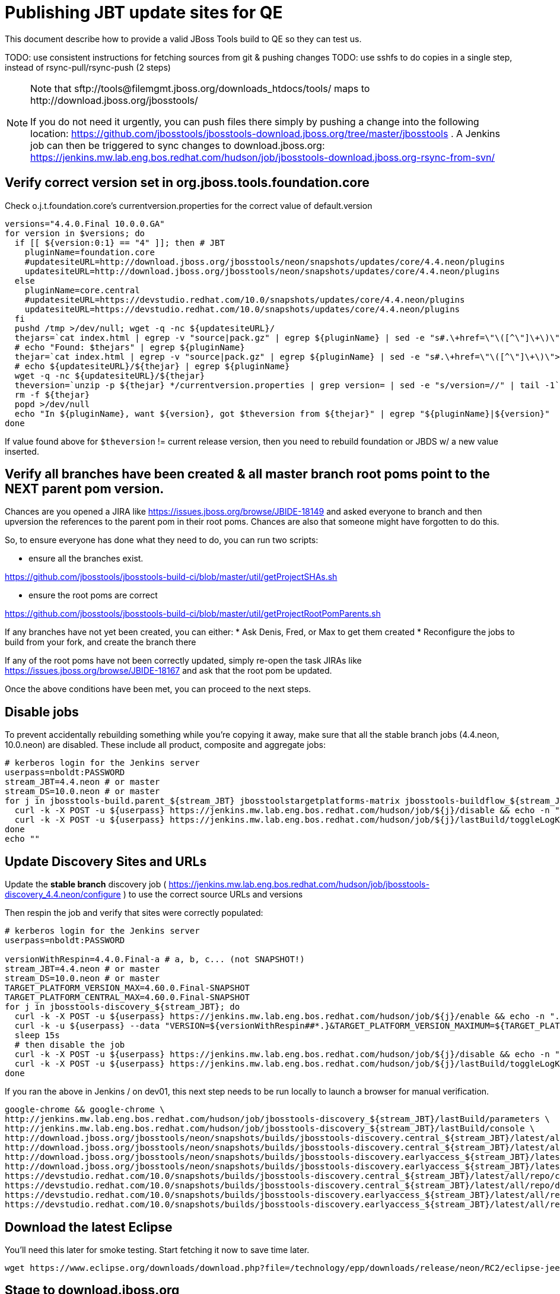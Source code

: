 = Publishing JBT update sites for QE

This document describe how to provide a valid JBoss Tools build to QE so they can test us.

TODO: use consistent instructions for fetching sources from git & pushing changes
TODO: use sshfs to do copies in a single step, instead of rsync-pull/rsync-push (2 steps)

[NOTE]
====
Note that +sftp://tools@filemgmt.jboss.org/downloads_htdocs/tools/+ maps to +http://download.jboss.org/jbosstools/+ +

If you do not need it urgently, you can push files there simply by pushing a change into the following location: https://github.com/jbosstools/jbosstools-download.jboss.org/tree/master/jbosstools .
A Jenkins job can then be triggered to sync changes to download.jboss.org: https://jenkins.mw.lab.eng.bos.redhat.com/hudson/job/jbosstools-download.jboss.org-rsync-from-svn/
====

== Verify correct version set in org.jboss.tools.foundation.core

Check o.j.t.foundation.core's currentversion.properties for the correct value of default.version

[sources,bash]
----
versions="4.4.0.Final 10.0.0.GA"
for version in $versions; do
  if [[ ${version:0:1} == "4" ]]; then # JBT
    pluginName=foundation.core
    #updatesiteURL=http://download.jboss.org/jbosstools/neon/snapshots/updates/core/4.4.neon/plugins
    updatesiteURL=http://download.jboss.org/jbosstools/neon/snapshots/updates/core/4.4.neon/plugins
  else
    pluginName=core.central
    #updatesiteURL=https://devstudio.redhat.com/10.0/snapshots/updates/core/4.4.neon/plugins
    updatesiteURL=https://devstudio.redhat.com/10.0/snapshots/updates/core/4.4.neon/plugins
  fi
  pushd /tmp >/dev/null; wget -q -nc ${updatesiteURL}/
  thejars=`cat index.html | egrep -v "source|pack.gz" | egrep ${pluginName} | sed -e "s#.\+href=\"\([^\"]\+\)\">.\+#\1#" | sort`
  # echo "Found: $thejars" | egrep ${pluginName}
  thejar=`cat index.html | egrep -v "source|pack.gz" | egrep ${pluginName} | sed -e "s#.\+href=\"\([^\"]\+\)\">.\+#\1#" | sort | tail -1; rm -f index.html`
  # echo ${updatesiteURL}/${thejar} | egrep ${pluginName}
  wget -q -nc ${updatesiteURL}/${thejar}
  theversion=`unzip -p ${thejar} */currentversion.properties | grep version= | sed -e "s/version=//" | tail -1`; theversion=${theversion/-SNAPSHOT/} # remove -SNAPSHOT suffix from version
  rm -f ${thejar}
  popd >/dev/null
  echo "In ${pluginName}, want ${version}, got $theversion from ${thejar}" | egrep "${pluginName}|${version}"
done

----

If value found above for `$theversion` != current release version, then you need to rebuild foundation or JBDS w/ a new value inserted.


== Verify all branches have been created & all master branch root poms point to the NEXT parent pom version.

Chances are you opened a JIRA like https://issues.jboss.org/browse/JBIDE-18149 and asked everyone to branch and then upversion the references to the parent pom in their root poms.
Chances are also that someone might have forgotten to do this.

So, to ensure everyone has done what they need to do, you can run two scripts:

* ensure all the branches exist.

https://github.com/jbosstools/jbosstools-build-ci/blob/master/util/getProjectSHAs.sh

* ensure the root poms are correct

https://github.com/jbosstools/jbosstools-build-ci/blob/master/util/getProjectRootPomParents.sh

If any branches have not yet been created, you can either:
* Ask Denis, Fred, or Max to get them created
* Reconfigure the jobs to build from your fork, and create the branch there

If any of the root poms have not been correctly updated, simply re-open the task JIRAs like https://issues.jboss.org/browse/JBIDE-18167 and ask that the root pom be updated.

Once the above conditions have been met, you can proceed to the next steps.

== Disable jobs

To prevent accidentally rebuilding something while you're copying it away, make sure that all the stable branch jobs (4.4.neon, 10.0.neon) are disabled. These include all product, composite and aggregate jobs:

[source,bash]
----
# kerberos login for the Jenkins server
userpass=nboldt:PASSWORD
stream_JBT=4.4.neon # or master
stream_DS=10.0.neon # or master
for j in jbosstools-build.parent_${stream_JBT} jbosstoolstargetplatforms-matrix jbosstools-buildflow_${stream_JBT} jbosstools-composite-install_${stream_JBT} jbosstools-browsersim-standalone_${stream_JBT} jbosstools-build-sites.aggregate.site_${stream_JBT} jbosstools-build-sites.aggregate.coretests-site_${stream_JBT} jbosstools-centraltarget_${stream_JBT} jbosstools-build-sites.aggregate.child-sites_${stream_JBT} devstudio.product_${stream_DS} devstudio.versionwatch_${stream_DS} jbosstools-install-p2director.install-tests.matrix_${stream_JBT} jbosstools-install-grinder.install-tests.matrix_${stream_JBT}; do
  curl -k -X POST -u ${userpass} https://jenkins.mw.lab.eng.bos.redhat.com/hudson/job/${j}/disable && echo -n ".D"
  curl -k -X POST -u ${userpass} https://jenkins.mw.lab.eng.bos.redhat.com/hudson/job/${j}/lastBuild/toggleLogKeep && echo -n ".K"
done
echo ""

----

== Update Discovery Sites and URLs

[[update-discovery-urls]]
Update the *stable branch* discovery job ( https://jenkins.mw.lab.eng.bos.redhat.com/hudson/job/jbosstools-discovery_4.4.neon/configure ) to use the correct source URLs and versions +


Then respin the job and verify that sites were correctly populated:

[source,bash]
----

# kerberos login for the Jenkins server
userpass=nboldt:PASSWORD

versionWithRespin=4.4.0.Final-a # a, b, c... (not SNAPSHOT!)
stream_JBT=4.4.neon # or master
stream_DS=10.0.neon # or master
TARGET_PLATFORM_VERSION_MAX=4.60.0.Final-SNAPSHOT
TARGET_PLATFORM_CENTRAL_MAX=4.60.0.Final-SNAPSHOT
for j in jbosstools-discovery_${stream_JBT}; do
  curl -k -X POST -u ${userpass} https://jenkins.mw.lab.eng.bos.redhat.com/hudson/job/${j}/enable && echo -n ".E"
  curl -k -u ${userpass} --data "VERSION=${versionWithRespin##*.}&TARGET_PLATFORM_VERSION_MAXIMUM=${TARGET_PLATFORM_VERSION_MAX}&JBTCENTRALTARGET_VERSION=${TARGET_PLATFORM_CENTRAL_MAX}" https://jenkins.mw.lab.eng.bos.redhat.com/hudson/job/${j}/buildWithParameters && echo -n ".B"
  sleep 15s
  # then disable the job
  curl -k -X POST -u ${userpass} https://jenkins.mw.lab.eng.bos.redhat.com/hudson/job/${j}/disable && echo -n ".D"
  curl -k -X POST -u ${userpass} https://jenkins.mw.lab.eng.bos.redhat.com/hudson/job/${j}/lastBuild/toggleLogKeep && echo -n ".K"
done

----

If you ran the above in Jenkins / on dev01, this next step needs to be run locally to launch a browser for manual verification.

[source,bash]
----

google-chrome && google-chrome \
http://jenkins.mw.lab.eng.bos.redhat.com/hudson/job/jbosstools-discovery_${stream_JBT}/lastBuild/parameters \
http://jenkins.mw.lab.eng.bos.redhat.com/hudson/job/jbosstools-discovery_${stream_JBT}/lastBuild/console \
http://download.jboss.org/jbosstools/neon/snapshots/builds/jbosstools-discovery.central_${stream_JBT}/latest/all/repo/compositeArtifacts.xml \
http://download.jboss.org/jbosstools/neon/snapshots/builds/jbosstools-discovery.central_${stream_JBT}/latest/all/repo/jbosstools-directory.xml \
http://download.jboss.org/jbosstools/neon/snapshots/builds/jbosstools-discovery.earlyaccess_${stream_JBT}/latest/all/repo/compositeArtifacts.xml \
http://download.jboss.org/jbosstools/neon/snapshots/builds/jbosstools-discovery.earlyaccess_${stream_JBT}/latest/all/repo/jbosstools-directory.xml \
https://devstudio.redhat.com/10.0/snapshots/builds/jbosstools-discovery.central_${stream_JBT}/latest/all/repo/compositeArtifacts.xml \
https://devstudio.redhat.com/10.0/snapshots/builds/jbosstools-discovery.central_${stream_JBT}/latest/all/repo/devstudio-directory.xml \
https://devstudio.redhat.com/10.0/snapshots/builds/jbosstools-discovery.earlyaccess_${stream_JBT}/latest/all/repo/compositeArtifacts.xml \
https://devstudio.redhat.com/10.0/snapshots/builds/jbosstools-discovery.earlyaccess_${stream_JBT}/latest/all/repo/devstudio-directory.xml

----

== Download the latest Eclipse

You'll need this later for smoke testing. Start fetching it now to save time later.

[source,bash]
----

wget https://www.eclipse.org/downloads/download.php?file=/technology/epp/downloads/release/neon/RC2/eclipse-jee-neon-RC2-linux-gtk-x86_64.tar.gz

----

== Stage to download.jboss.org

=== Copy & rename builds & update sites from "snapshots" to "staging"

@Since JBT 4.3 / JBDS 9

Nightly builds are continuously built in http://download.jboss.org/jbosstools/neon/snapshots/builds/. Aggregate sites are also copied into http://download.jboss.org/jbosstools/neon/snapshots/updates/.

Staging builds are the ones prepped for QE, which are then moved to /staging/ if approved.

First connect to dev01.mw.lab.eng.bos.redhat.com as +hudson+ user (requires permissions).

[source,bash]
----
me@local$ ssh dev01.mw.lab.eng.bos.redhat.com
me@dev01$ sudo su - hudson
hudson@dev01$ ...
----

Here is a script that performs the copy (& rename) from /snapshots/ to /staging/:

[source,bash]
----
cd /tmp
if [[ -f /tmp/stage.sh ]]; then rm -f /tmp/stage.sh; fi
wget https://raw.githubusercontent.com/jbosstools/jbosstools-build-ci/jbosstools-4.4.x/publish/stage.sh --no-check-certificate
chmod +x stage.sh

# 5 builds of total 7
stream=4.4.neon
versionWithRespin=4.4.0.Final-a # a, b, c...
for site in site coretests-site central-site earlyaccess-site; do
  ./stage.sh -sites $site -sd neon -stream ${stream} -vr ${versionWithRespin} -JOB_NAME jbosstools-build-sites.aggregate.\${site}_\${stream} -q &
done
for site in browsersim-standalone; do
  ./stage.sh -sites $site -sd neon -stream ${stream} -vr ${versionWithRespin} -q &
done


# TODO: make sure you've rebuilt the discovery sites and disabled the job first before doing this step!
cd /tmp
if [[ -f /tmp/stage.sh ]]; then rm -f /tmp/stage.sh; fi
wget https://raw.githubusercontent.com/jbosstools/jbosstools-build-ci/jbosstools-4.4.x/publish/stage.sh --no-check-certificate
chmod +x stage.sh
# 2 builds of total 7
stream=4.4.neon
versionWithRespin=4.4.0.Final-a # a, b, c...
for site in discovery.central discovery.earlyaccess; do
  ./stage.sh -sites $site -sd neon -stream ${stream} -vr ${versionWithRespin} -q &
done

----

Verify sites are correctly populated (run locally, not on dev01):

Note that Akamai caching might result in the appearance of missing files (apache directories may look incomplete) but if you ping specific files, they should be there.

[source,bash]
----

versionWithRespin=4.4.0.Final-a # a, b, c...
tmpfile=/tmp/jbosstools-staging__verify.txt
for site in site coretests-site central-site earlyaccess-site discovery.central discovery.earlyaccess; do
  if [[ ${site} == "site" ]]; then sitename="core"; else sitename=${site/-site/}; fi
  echo "http://download.jboss.org/jbosstools/neon/staging/builds/jbosstools-${versionWithRespin}-build-${sitename}/ " >> $tmpfile
  echo "http://download.jboss.org/jbosstools/neon/staging/updates/${sitename}/${versionWithRespin}/ " >> $tmpfile
done
for site in browsersim-standalone; do
  if [[ ${site} == "site" ]]; then sitename="core"; else sitename=${site/-site/}; fi
  echo "http://download.jboss.org/jbosstools/neon/staging/builds/jbosstools-${versionWithRespin}-build-${sitename}/ " >> $tmpfile
done
echo "" >> $tmpfile
cat $tmpfile
google-chrome && google-chrome `cat $tmpfile`
rm -fr $tmpfile

----

=== Cleanup OLD builds

Optional step.

First, use sshfs to mount filemgmt file paths.

[source,bash]
----

TOOLS=tools@filemgmt.jboss.org:/downloads_htdocs/tools
sshfs $TOOLS /media/TOOLS-ssh

----

Then move old builds into an OLD/ folder to they're less visible and ready for deletion later.

[source,bash]
----
version_PREV=4.4.0.Alpha0 # a, b, c...
for d in updates/core updates/central updates/earlyaccess updates/discovery.central updates/discovery.earlyaccess builds; do
  if [[ -d /media/TOOLS-ssh/neon/staging/${d}/ ]]; then
    echo "${d}/*${version_PREV}* ..."
    mkdir -p /media/TOOLS-ssh/neon/staging/${d}/OLD/
    mv /media/TOOLS-ssh/neon/staging/${d}/*${version_PREV}* /media/TOOLS-ssh/neon/staging/${d}/OLD/
  fi
done

----

=== Update http://download.jboss.org/jbosstools/neon/staging/updates/

This should point to the latest staging bits. Just copy what's in discovery.central/composite*.xml into this folder.

[source,bash]
----

cd ~/tru
RSYNC="rsync -aPrz --rsh=ssh --protocol=28"

versionWithRespin_PREV=4.4.0.Final # a, b, c...
versionWithRespin=4.4.0.Final-a # a, b, c...
DESTINATION=tools@filemgmt.jboss.org:/downloads_htdocs/tools
PROJECT_PATH=jbosstools-download.jboss.org/jbosstools
DEST_URL="http://download.jboss.org/jbosstools"
updatePath=neon/staging/updates

pushd ${PROJECT_PATH}/${updatePath}
git fetch origin master
git checkout FETCH_HEAD

for d in discovery.central discovery.earlyaccess; do
  mkdir -p ${d}/${versionWithRespin}/
  pushd ${d}/${versionWithRespin}/
    ${RSYNC} ${DESTINATION}/${updatePath}/${d}/${versionWithRespin}/composite*xml ./
    cat compositeContent.xml | egrep "${versionWithRespin}|targetplatforms|REPO|updates|timestamp"
  popd
done
rsync discovery.central/${versionWithRespin}/composite*.xml ./

# update index.html
if [[ -f index.html ]]; then
  sed -i "s#${versionWithRespin_PREV}#${versionWithRespin}#" index.html
  cat index.html | egrep "${versionWithRespin_PREV}|${versionWithRespin}"
fi

# push changes to server
${RSYNC} discovery.central/${versionWithRespin}/composite*xml ${DESTINATION}/${updatePath}/discovery.central/${versionWithRespin}/
${RSYNC} discovery.earlyaccess/${versionWithRespin}/composite*xml ${DESTINATION}/${updatePath}/discovery.earlyaccess/${versionWithRespin}/
${RSYNC} ./composite*xml *.html ${DESTINATION}/${updatePath}/

# verify changes
echo "Check 4 URLs:"
google-chrome && google-chrome \
${DEST_URL}/${updatePath}/discovery.central/${versionWithRespin}/compositeContent.xml \
${DEST_URL}/${updatePath}/discovery.earlyaccess/${versionWithRespin}/compositeContent.xml \
${DEST_URL}/${updatePath}/compositeContent.xml \
${DEST_URL}/${updatePath}/

rm -fr discovery.central/${versionWithRespin}/composite*.xml discovery.earlyaccess/${versionWithRespin}/composite*.xml

# commit the change and push to master
git commit -m "release ${versionWithRespin} to QE" .
git push origin HEAD:master
popd

----

=== Merge in Integration Stack content

See details in Merge_IS_Discovery.adoc

== Release the latest staging site to ide-config.properties

Check out http://download.jboss.org/jbosstools/configuration/ide-config.properties

Update it so that the links for the latest milestone point to valid URLs. Comment out staging links as required.

[source,bash]
----

# adjust these steps to fit your own path location & git workflow
cd ~/tru
pushd jbosstools-download.jboss.org/jbosstools/configuration
version=4.4.0.Final
versionWithRespin=4.4.0.Final-a # a, b, c...
jbdsFixVersion=10.0.0.GA # no respin suffix here
jbdsFixVersionWithRespin=10.0.0.GA # a, b, c...

git fetch origin master
git checkout FETCH_HEAD

# then edit ide-config.properties
# vim ide-config.properties
st ide-config.properties
# TODO something like this?
# sed -i "s/CR1b/CR1c/g" ide-config.properties

# verify these 6 URLs exist
URLs="$(egrep -v "#" ide-config.properties | egrep "${version}|${versionWithRespin}|${jbdsFixVersion}|${jbdsFixVersionWithRespin}" | sed -e "s#.\+|\([0-9.a-zA-Z]\+\)=\(.\+\)#\2#")"
google-chrome && google-chrome $URLs
for u in $URLs; do echo "$u"; done

# commit the change and push to master
ci "release JBT ${version} (${versionWithRespin}) to staging: link to latest dev milestone discovery site" ide-config.properties
git push origin HEAD:master

# push updated file to server
TOOLS=tools@filemgmt.jboss.org:/downloads_htdocs/tools
RSYNC="rsync -aPrz --rsh=ssh --protocol=28"
${RSYNC} ide-config.properties $TOOLS/configuration/ide-config.properties

popd

----

== Smoke test the release

Before notifying team of staged release, must check for obvious problems.

1. Get a recent Eclipse (compatible with the target version of JBT)
2. Install Abridged category from http://download.jboss.org/jbosstools/neon/staging/updates/
3. Restart when prompted. Open Central Software/Updates tab, enable Early Access select and install all connectors; restart
4. Check log, start an example project, check log again


== Enable jobs

You will need to re-enable the jobs once the bits are staged, so that CI builds can continue.

If the next build WILL be a respin, you need to simply:

* re-enable 15 jobs that were disabled above. If you committed a change to jbdevstudio-ci, you can simply revert that commit to re-enable the jobs!

[source,bash]
----

# kerberos login for the Jenkins server
userpass=nboldt:PASSWORD
stream_JBT=4.4.neon # or master
stream_DS=10.0.neon # or master
for j in jbosstools-build.parent_${stream_JBT} jbosstoolstargetplatforms-matrix jbosstools-buildflow_${stream_JBT} jbosstools-composite-install_${stream_JBT} jbosstools-browsersim-standalone_${stream_JBT} jbosstools-build-sites.aggregate.site_${stream_JBT} jbosstools-build-sites.aggregate.coretests-site_${stream_JBT} jbosstools-centraltarget_${stream_JBT} jbosstools-build-sites.aggregate.child-sites_${stream_JBT} devstudio.product_${stream_DS} devstudio.versionwatch_${stream_DS} jbosstools-install-p2director.install-tests.matrix_${stream_JBT} jbosstools-install-grinder.install-tests.matrix_${stream_JBT}; do
  curl -k -X POST -u ${userpass} https://jenkins.mw.lab.eng.bos.redhat.com/hudson/job/${j}/enable && echo -n ".E"
done
echo ""
for j in jbosstools-discovery_${stream_JBT}; do
  curl -k -X POST -u ${userpass} https://jenkins.mw.lab.eng.bos.redhat.com/hudson/job/${j}/enable && echo -n ".E"
done

----

TODO: Important: if you switched the _master jobs to run from origin/jbosstools-4.4.x or some other branch, make sure that the jobs are once again building from the correct branch.

If the next build will NOT be a respin, you will also need to ALSO make these changes to jobs, and upversion/release artifacts such as releng scripts or target platforms if you haven't done so already:

* set correct github branch, eg., switch from 4.4.0.Finalx to 4.4.x
* upversion dependencies, eg., releng scripts move from version CR1 to CR1 (if that's been released)
* upversion target platforms / Central version (if those have been released)


== Notify the team

Run this on dev01 so that we can use /bin/mail. Email should be generated automatically rather than requiring copy & paste into your mail client.

____
*To* jbosstools-dev@lists.jboss.org +

[source,bash]
----

versionWithRespin=4.4.0.Final-a # a, b, c...
respin="respin-a"
TARGET_PLATFORM_VERSION_MIN=4.60.0.Final-SNAPSHOT
TARGET_PLATFORM_VERSION_MAX=4.60.0.Final-SNAPSHOT
TARGET_PLATFORM_CENTRAL_MAX=4.60.0.Final-SNAPSHOT
jbdsFixVersion=10.0.0.GA # no respin suffix here
jbtFixVersion=4.4.0.Final # no respin suffix here
recipients=jbosstools-dev@lists.jboss.org
sender="Nick Boldt <nboldt@redhat.com>"
subject="JBoss Tools Core ${versionWithRespin} bits available for QE testing"
echo "
These are not FINAL bits, but preliminary results for QE & community testing. Not for redistribution to customers or end users.

Note that there is an issue installing the Integration Stack content -- currently, everything except Teiid Designer can be installed, prompting remediation.

Update site: http://download.jboss.org/jbosstools/neon/staging/updates/

New + noteworthy (subject to change):
* https://github.com/jbosstools/jbosstools-website/tree/master/documentation/whatsnew
* http://tools.jboss.org/documentation/whatsnew/

Schedule: https://issues.jboss.org/projects/JBIDE?selectedItem=com.atlassian.jira.jira-projects-plugin:release-page

--

Additional update sites:
* http://download.jboss.org/jbosstools/neon/staging/updates/core/${versionWithRespin}/
* http://download.jboss.org/jbosstools/neon/staging/updates/coretests/${versionWithRespin}/

Target platforms:
* http://download.jboss.org/jbosstools/targetplatforms/jbosstoolstarget/${TARGET_PLATFORM_VERSION_MIN}
* http://download.jboss.org/jbosstools/targetplatforms/jbosstoolstarget/${TARGET_PLATFORM_VERSION_MAX}

Discovery sites:
* http://download.jboss.org/jbosstools/neon/staging/updates/discovery.central/${versionWithRespin}/
* http://download.jboss.org/jbosstools/neon/staging/updates/discovery.earlyaccess/${versionWithRespin}/

Build folders (for build logs & update site zips):
* http://download.jboss.org/jbosstools/neon/staging/builds/
" > /tmp/mailbody.jbt.txt
if [[ $respin != "respin-" ]]; then
echo "
--

Changes prompting this $respin are:

https://issues.jboss.org/issues/?jql=labels%20in%20%28%22${respin}%22%29%20and%20%28%28project%20in%20%28%22JBDS%22%29%20and%20fixversion%20in%20%28%22${jbdsFixVersion}%22%29%29%20or%20%28project%20in%20%28%22JBIDE%22%2C%22TOOLSDOC%22%29%20and%20fixversion%20in%20%28%22${jbtFixVersion}%22%29%29%29

To compare the upcoming version of Central (${versionWithRespin}) against an older version, add lines similar to these your eclipse.ini file after the -vmargs line for the appropriate version & URLs:
 -Djboss.discovery.directory.url=http://download.jboss.org/jbosstools/neon/staging/updates/discovery.central/${versionWithRespin}/jbosstools-directory.xml
 -Djboss.discovery.site.url=http://download.jboss.org/jbosstools/neon/staging/updates/
 -Djboss.discovery.earlyaccess.site.url=http://download.jboss.org/jbosstools/neon/staging/updates/discovery.earlyaccess/${versionWithRespin}/
 -Djboss.discovery.earlyaccess.list.url=http://download.jboss.org/jbosstools/neon/staging/updates/discovery.earlyaccess/${versionWithRespin}/jbosstools-earlyaccess.properties
" >> /tmp/mailbody.jbt.txt
fi

# use mail (with sendmail's -f flag), NOT mailx
/bin/mail -s "$subject" $recipients -- -f"$sender" < /tmp/mailbody.jbt.txt
rm -f /tmp/mailbody.jbt.txt

----
____

